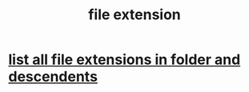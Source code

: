 :PROPERTIES:
:ID:       4f29e189-09c2-48f7-98b4-25cadcd43ccd
:END:
#+title: file extension
* [[https://github.com/JeffreyBenjaminBrown/public_notes_with_github-navigable_links/blob/master/list_all_file_extensions_in_folder_and_descendents.org][list all file extensions in folder and descendents]]

